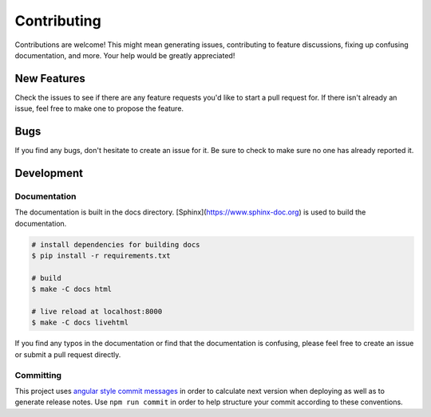 Contributing
============

Contributions are welcome! This might mean generating issues, contributing to
feature discussions, fixing up confusing documentation, and more. Your help
would be greatly appreciated!

New Features
------------

Check the issues to see if there are any feature requests you'd like to start a
pull request for. If there isn't already an issue, feel free to make one to
propose the feature.

Bugs
----

If you find any bugs, don't hesitate to create an issue for it. Be sure to check
to make sure no one has already reported it.

Development
-----------

.. code-block:: bash
  # build
  $ npm run build

  # test
  $ npm run test

Documentation
~~~~~~~~~~~~~

The documentation is built in the docs directory.
[Sphinx](https://www.sphinx-doc.org) is used to build the documentation.

.. code-block:: bash

  # install dependencies for building docs
  $ pip install -r requirements.txt

  # build
  $ make -C docs html

  # live reload at localhost:8000
  $ make -C docs livehtml

If you find any typos in the documentation or find that the documentation is
confusing, please feel free to create an issue or
submit a pull request directly.

Committing
~~~~~~~~~~

This project uses `angular style commit messages
<https://gist.github.com/stephenparish/9941e89d80e2bc58a153>`_ in order to
calculate next version when deploying as well as to generate release notes. Use
``npm run commit`` in order to help structure your commit according to these
conventions.

